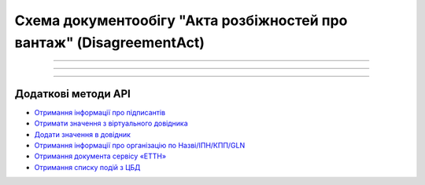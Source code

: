 Cхема документообігу "Акта розбіжностей про вантаж" (DisagreementAct)
#####################################################################################################################

.. role:: red

.. role:: underline

.. role:: green

.. role:: purple

----------------------------------------------------

.. image:: pics/DisagreementActv3_API_work_001.png
   :align: center
   :width: 800px

----------------------------------------------------

.. csv-table:: 
  :file: DisagreementActv3_API_work.csv
  :widths:  40, 40
  :stub-columns: 0

-----------------------------------------------

**Додаткові методи API**
=============================

* `Отримання інформації про підписантів <https://wiki.edin.ua/uk/latest/integration_2_0/APIv2/Methods/GetSignersInfo.html>`__
* `Отримати значення з віртуального довідника <https://wiki.edin.ua/uk/latest/integration_2_0/APIv2/Methods/GetVirtualDictionary.html>`__
* `Додати значення в довідник <https://wiki.edin.ua/uk/latest/integration_2_0/APIv2/Methods/PostVirtualDictionaryValues.html>`__
* `Отримання інформації про організацію по Назві/ІПН/КПП/GLN <https://wiki.edin.ua/uk/latest/integration_2_0/APIv2/Methods/OasIdentifiers.html>`__
* `Отримання документа сервісу «ЕТТН» <https://wiki.edin.ua/uk/latest/API_ETTN/Methods/GetDoc.html>`__
* `Отримання списку подій з ЦБД <https://wiki.edin.ua/uk/latest/API_ETTNv3_1/Methods/MintransEvents.html>`__





